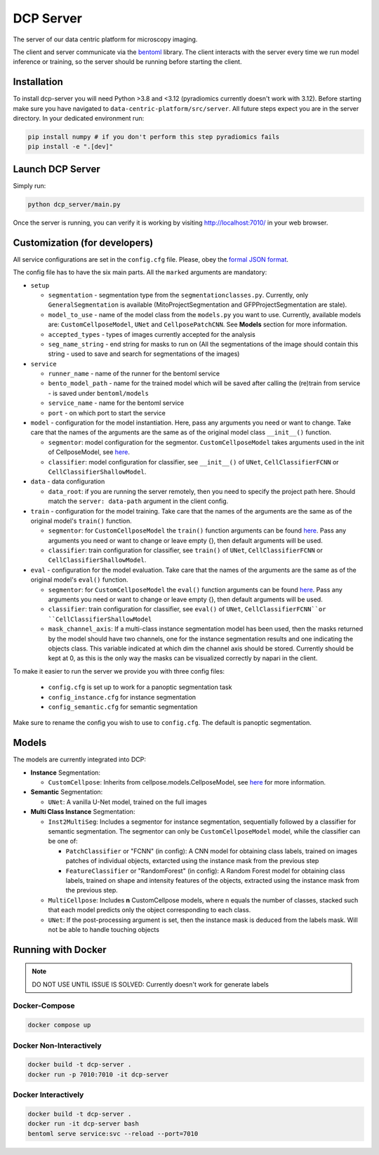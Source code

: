 .. _DCP Server:

DCP Server
===========


The server of our data centric platform for microscopy imaging.

.. image:: https://img.shields.io/badge/stability-work_in_progress-lightgrey.svg
   :alt: stability-wip

The client and server communicate via the `bentoml <https://www.bentoml.com/?gclid=Cj0KCQiApKagBhC1ARIsAFc7Mc6iqOLi2OcLtqMbGx1KrFjtLUEZ-bhnqlT2zWREE0x7JImhtNmKlFEaAvSSEALw_wcB>`_ library. The client interacts with the server every time we run model inference or training, so the server should be running before starting the client.


Installation
--------------

To install dcp-server you will need Python >3.8 and <3.12 (pyradiomics currently doesn't work with 3.12). Before starting make sure you have navigated to ``data-centric-platform/src/server``. All future steps expect you are in the server directory. In your dedicated environment run:

.. code-block:: bash

   pip install numpy # if you don't perform this step pyradiomics fails
   pip install -e ".[dev]"

Launch DCP Server
------------------

Simply run:

.. code-block:: bash

   python dcp_server/main.py

Once the server is running, you can verify it is working by visiting http://localhost:7010/ in your web browser.

Customization (for developers)
--------------------------------

All service configurations are set in the ``config.cfg`` file. Please, obey the `formal JSON format <https://www.json.org/json-en.html>`_.

The config file has to have the six main parts. All the ``marked`` arguments are mandatory:

- ``setup``

  - ``segmentation`` - segmentation type from the ``segmentationclasses.py``. Currently, only ``GeneralSegmentation`` is available (MitoProjectSegmentation and GFPProjectSegmentation are stale).
  - ``model_to_use`` - name of the model class from the ``models.py`` you want to use. Currently, available models are: ``CustomCellposeModel``, ``UNet`` and ``CellposePatchCNN``. See **Models** section for more information. 
  - ``accepted_types`` - types of images currently accepted for the analysis
  - ``seg_name_string`` - end string for masks to run on (All the segmentations of the image should contain this string - used to save and search for segmentations of the images)
- ``service``

  - ``runner_name`` - name of the runner for the bentoml service
  - ``bento_model_path`` - name for the trained model which will be saved after calling the (re)train from service - is saved under ``bentoml/models``
  - ``service_name`` - name for the bentoml service
  - ``port`` - on which port to start the service
- ``model`` - configuration for the model instantiation. Here, pass any arguments you need or want to change. Take care that the names of the arguments are the same as of the original model class ``__init__()`` function.

  - ``segmentor``: model configuration for the segmentor. ``CustomCellposeModel`` takes arguments used in the init of CellposeModel, see `here <https://cellpose.readthedocs.io/en/latest/api.html#cellposemodel>`__.
  - ``classifier``: model configuration for classifier, see ``__init__()`` of ``UNet``, ``CellClassifierFCNN`` or ``CellClassifierShallowModel``.
- ``data`` - data configuration

  - ``data_root``: if you are running the server remotely, then you need to specify the project path here. Should match the ``server: data-path`` argument in the client config.
- ``train`` - configuration for the model training. Take care that the names of the arguments are the same as of the original model's ``train()`` function.
  
  - ``segmentor``: for  ``CustomCellposeModel`` the ``train()`` function arguments can be found `here <https://cellpose.readthedocs.io/en/latest/api.html#id7>`__. Pass any arguments you need or want to change or leave empty {}, then default arguments will be used.
  - ``classifier``: train configuration for classifier, see ``train()`` of ``UNet``, ``CellClassifierFCNN`` or ``CellClassifierShallowModel``.
- ``eval`` - configuration for the model evaluation. Take care that the names of the arguments are the same as of the original model's ``eval()`` function.
  
  - ``segmentor``: for  ``CustomCellposeModel`` the ``eval()`` function arguments can be found `here <https://cellpose.readthedocs.io/en/latest/api.html#id3>`__. Pass any arguments you need or want to change or leave empty {}, then default arguments will be used.
  - ``classifier``: train configuration for classifier, see ``eval()`` of ``UNet``, ``CellClassifierFCNN``or ``CellClassifierShallowModel``
  - ``mask_channel_axis``: If a multi-class instance segmentation model has been used, then the masks returned by the model should have two channels, one for the instance segmentation results and one indicating the objects class. This variable indicated at which dim the channel axis should be stored. Currently should be kept at 0, as this is the only way the masks can be visualized correctly by napari in the client.

To make it easier to run the server we provide you with three config files: 
 
 - ``config.cfg`` is set up to work for a panoptic segmentation task
 - ``config_instance.cfg`` for instance segmentation
 - ``config_semantic.cfg`` for semantic segmentation

Make sure to rename the config you wish to use to ``config.cfg``. The default is panoptic segmentation.

Models
-------

The models are currently integrated into DCP:

- **Instance** Segmentation: 

  - ``CustomCellpose``: Inherits from cellpose.models.CellposeModel, see `here <https://cellpose.readthedocs.io/en/latest/api.html#cellposemodel>`__ for more information.
- **Semantic** Segmentation: 
  
  - ``UNet``: A vanilla U-Net model, trained on the full images
- **Multi Class Instance** Segmentation: 

  - ``Inst2MultiSeg``: Includes a segmentor for instance segmentation, sequentially followed by a classifier for semantic segmentation. The segmentor can only be ``CustomCellposeModel`` model, while the classifier can be one of:

    - ``PatchClassifier`` or "FCNN" (in config): A CNN model for obtaining class labels, trained on images patches of individual objects, extarcted using the instance mask from the previous step
    - ``FeatureClassifier`` or "RandomForest" (in config): A Random Forest model for obtaining class labels, trained on shape and intensity features of the objects, extracted using the instance mask from the previous step.
  - ``MultiCellpose``: Includes **n** CustomCellpose models, where n equals the number of classes, stacked such that each model predicts only the object corresponding to each class.
  - ``UNet``: If the post-processing argument is set, then the instance mask is deduced from the labels mask. Will not be able to handle touching objects 


Running with Docker 
-------------------------------------------------------

.. note::
    DO NOT USE UNTIL ISSUE IS SOLVED: Currently doesn't work for generate labels

Docker-Compose
~~~~~~~~~~~~~~~~

.. code-block:: bash

   docker compose up

Docker Non-Interactively
~~~~~~~~~~~~~~~~~~~~~~~~~

.. code-block:: bash

   docker build -t dcp-server .
   docker run -p 7010:7010 -it dcp-server

Docker Interactively
~~~~~~~~~~~~~~~~~~~~~

.. code-block:: bash

   docker build -t dcp-server .
   docker run -it dcp-server bash
   bentoml serve service:svc --reload --port=7010

